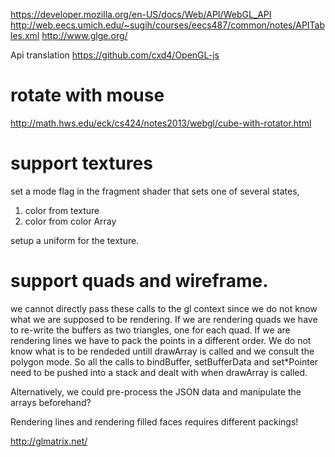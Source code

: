 https://developer.mozilla.org/en-US/docs/Web/API/WebGL_API
http://web.eecs.umich.edu/~sugih/courses/eecs487/common/notes/APITables.xml
http://www.glge.org/

Api translation
https://github.com/cxd4/OpenGL-js
* rotate with mouse
http://math.hws.edu/eck/cs424/notes2013/webgl/cube-with-rotator.html

* support textures
set a mode flag in the fragment shader that sets one of several states,
0) color from texture
1) color from color Array

setup a uniform for the texture.

* support quads and wireframe.
we cannot directly pass these calls to the gl context since we do not
know what we are supposed to be rendering. If we are rendering quads
we have to re-write the buffers as two triangles, one for each quad.
If we are rendering lines we have to pack the points in a different
order. We do not know what is to be rendeded untill drawArray is
called and we consult the polygon mode. So all the calls to
bindBuffer, setBufferData and set*Pointer need to be pushed into a
stack and dealt with when drawArray is called.

Alternatively, we could pre-process the JSON data and manipulate the
arrays beforehand?

Rendering lines and rendering filled faces requires different packings!


http://glmatrix.net/
